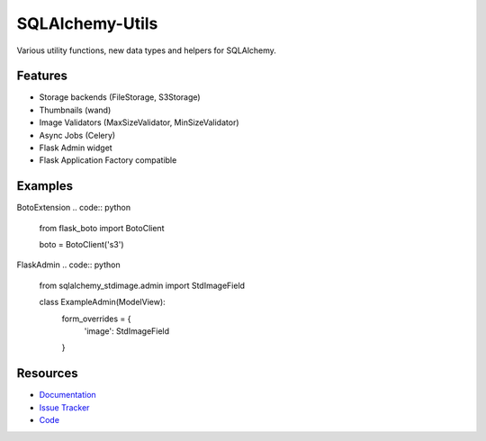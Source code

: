 SQLAlchemy-Utils
================

|Build Status| |Version Status|


Various utility functions, new data types and helpers for SQLAlchemy.

Features
--------
- Storage backends (FileStorage, S3Storage)
- Thumbnails (wand)
- Image Validators (MaxSizeValidator, MinSizeValidator)
- Async Jobs (Celery)
- Flask Admin widget
- Flask Application Factory compatible

Examples
--------
.. code:: python
   from sqlalchemy_stdimage.storages import S3Storage

   from app.extensions import boto
   from sqlalchemy_stdimage.fields import StdImageField


   class ExampleModel:
       image = StdImageField(storage=S3Storage(boto.client), variations={
           'thumbnail': {"width": 100, "height": 100, "crop": True}
       })


BotoExtension
.. code:: python
   from flask_boto import BotoClient

   boto = BotoClient('s3')


FlaskAdmin
.. code:: python
   from sqlalchemy_stdimage.admin import StdImageField


   class ExampleAdmin(ModelView):
       form_overrides = {
           'image': StdImageField
       }

Resources
---------

- `Documentation <https://sqlalchemy-stdimage.readthedocs.io/>`_
- `Issue Tracker <http://github.com/rstit/sqlalchemy-stdimage/issues>`_
- `Code <http://github.com/rstit/sqlalchemy-stdimage/>`_

.. |Build Status| image:: https://travis-ci.org/rstit/sqlalchemy-stdimage.svg?branch=master
   :target: https://travis-ci.org/rstit/sqlalchemy-stdimage
.. |Version Status| image:: https://img.shields.io/pypi/v/SQLAlchemy-StdImage.svg
   :target: https://pypi.python.org/pypi/SQLAlchemy-StdImage/
